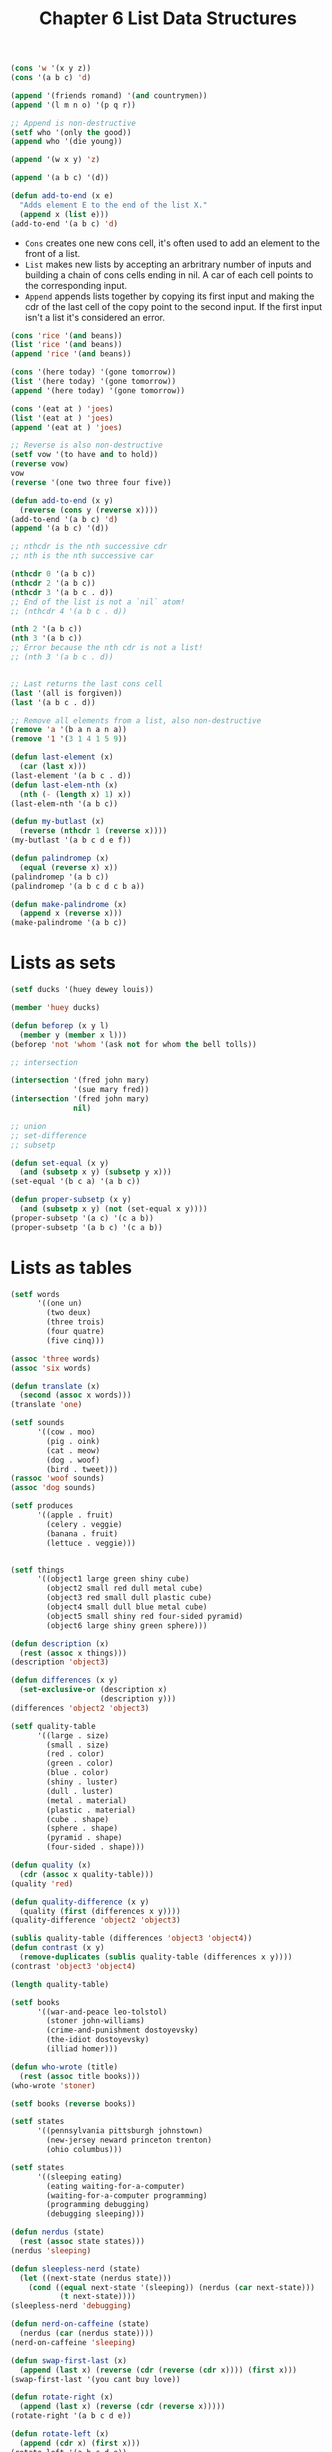 #+TITLE: Chapter 6 List Data Structures

#+begin_src lisp
(cons 'w '(x y z))
(cons '(a b c) 'd)

(append '(friends romand) '(and countrymen))
(append '(l m n o) '(p q r))

;; Append is non-destructive
(setf who '(only the good))
(append who '(die young))

(append '(w x y) 'z)

(append '(a b c) '(d))

(defun add-to-end (x e)
  "Adds element E to the end of the list X."
  (append x (list e)))
(add-to-end '(a b c) 'd)
#+end_src

- =Cons= creates one new cons cell, it's often used to add an element to the front of a list.
- =List= makes new lists by accepting an arbritrary number of inputs and building a chain of cons cells ending in nil. A car of each cell points to the corresponding input.
- =Append= appends lists together by copying its first input and making the cdr of the last cell of the copy point to the second input. If the first input isn't a list it's considered an error.

#+begin_src lisp
(cons 'rice '(and beans))
(list 'rice '(and beans))
(append 'rice '(and beans))

(cons '(here today) '(gone tomorrow))
(list '(here today) '(gone tomorrow))
(append '(here today) '(gone tomorrow))

(cons '(eat at ) 'joes)
(list '(eat at ) 'joes)
(append '(eat at ) 'joes)

#+end_src

#+begin_src lisp
;; Reverse is also non-destructive
(setf vow '(to have and to hold))
(reverse vow)
vow
(reverse '(one two three four five))

(defun add-to-end (x y)
  (reverse (cons y (reverse x))))
(add-to-end '(a b c) 'd)
(append '(a b c) '(d))

;; nthcdr is the nth successive cdr
;; nth is the nth successive car

(nthcdr 0 '(a b c))
(nthcdr 2 '(a b c))
(nthcdr 3 '(a b c . d))
;; End of the list is not a `nil` atom!
;; (nthcdr 4 '(a b c . d))

(nth 2 '(a b c))
(nth 3 '(a b c))
;; Error because the nth cdr is not a list!
;; (nth 3 '(a b c . d))


;; Last returns the last cons cell
(last '(all is forgiven))
(last '(a b c . d))

;; Remove all elements from a list, also non-destructive
(remove 'a '(b a n a n a))
(remove '1 '(3 1 4 1 5 9))

(defun last-element (x)
  (car (last x)))
(last-element '(a b c . d))
(defun last-elem-nth (x)
  (nth (- (length x) 1) x))
(last-elem-nth '(a b c))

(defun my-butlast (x)
  (reverse (nthcdr 1 (reverse x))))
(my-butlast '(a b c d e f))

(defun palindromep (x)
  (equal (reverse x) x))
(palindromep '(a b c))
(palindromep '(a b c d c b a))

(defun make-palindrome (x)
  (append x (reverse x)))
(make-palindrome '(a b c))
#+end_src

* Lists as sets

#+begin_src lisp
(setf ducks '(huey dewey louis))

(member 'huey ducks)

(defun beforep (x y l)
  (member y (member x l)))
(beforep 'not 'whom '(ask not for whom the bell tolls))

;; intersection

(intersection '(fred john mary)
              '(sue mary fred))
(intersection '(fred john mary)
              nil)

;; union
;; set-difference
;; subsetp

(defun set-equal (x y)
  (and (subsetp x y) (subsetp y x)))
(set-equal '(b c a) '(a b c))

(defun proper-subsetp (x y)
  (and (subsetp x y) (not (set-equal x y))))
(proper-subsetp '(a c) '(c a b))
(proper-subsetp '(a b c) '(c a b))

#+end_src

* Lists as tables
#+begin_src lisp
(setf words
      '((one un)
        (two deux)
        (three trois)
        (four quatre)
        (five cinq)))

(assoc 'three words)
(assoc 'six words)

(defun translate (x)
  (second (assoc x words)))
(translate 'one)

(setf sounds
      '((cow . moo)
        (pig . oink)
        (cat . meow)
        (dog . woof)
        (bird . tweet)))
(rassoc 'woof sounds)
(assoc 'dog sounds)

(setf produces
      '((apple . fruit)
        (celery . veggie)
        (banana . fruit)
        (lettuce . veggie)))


(setf things
      '((object1 large green shiny cube)
        (object2 small red dull metal cube)
        (object3 red small dull plastic cube)
        (object4 small dull blue metal cube)
        (object5 small shiny red four-sided pyramid)
        (object6 large shiny green sphere)))

(defun description (x)
  (rest (assoc x things)))
(description 'object3)

(defun differences (x y)
  (set-exclusive-or (description x)
                    (description y)))
(differences 'object2 'object3)

(setf quality-table
      '((large . size)
        (small . size)
        (red . color)
        (green . color)
        (blue . color)
        (shiny . luster)
        (dull . luster)
        (metal . material)
        (plastic . material)
        (cube . shape)
        (sphere . shape)
        (pyramid . shape)
        (four-sided . shape)))

(defun quality (x)
  (cdr (assoc x quality-table)))
(quality 'red)

(defun quality-difference (x y)
  (quality (first (differences x y))))
(quality-difference 'object2 'object3)

(sublis quality-table (differences 'object3 'object4))
(defun contrast (x y)
  (remove-duplicates (sublis quality-table (differences x y))))
(contrast 'object3 'object4)

(length quality-table)

(setf books
      '((war-and-peace leo-tolstol)
        (stoner john-williams)
        (crime-and-punishment dostoyevsky)
        (the-idiot dostoyevsky)
        (illiad homer)))

(defun who-wrote (title)
  (rest (assoc title books)))
(who-wrote 'stoner)

(setf books (reverse books))

(setf states
      '((pennsylvania pittsburgh johnstown)
        (new-jersey neward princeton trenton)
        (ohio columbus)))

(setf states
      '((sleeping eating)
        (eating waiting-for-a-computer)
        (waiting-for-a-computer programming)
        (programming debugging)
        (debugging sleeping)))

(defun nerdus (state)
  (rest (assoc state states)))
(nerdus 'sleeping)

(defun sleepless-nerd (state)
  (let ((next-state (nerdus state)))
    (cond ((equal next-state '(sleeping)) (nerdus (car next-state)))
           (t next-state))))
(sleepless-nerd 'debugging)

(defun nerd-on-caffeine (state)
  (nerdus (car (nerdus state))))
(nerd-on-caffeine 'sleeping)

(defun swap-first-last (x)
  (append (last x) (reverse (cdr (reverse (cdr x)))) (first x)))
(swap-first-last '(you cant buy love))

(defun rotate-right (x)
  (append (last x) (reverse (cdr (reverse x)))))
(rotate-right '(a b c d e))

(defun rotate-left (x)
  (append (cdr x) (first x)))
(rotate-left '(a b c d e))
#+end_src

* Trees

#+begin_src lisp
(subst 'fred 'bill
       '(bill jones sentd me an itemized bill for the tires))

(subst 'the 'a
       '((a hatter) (a hare) and (a dormouse)))

;; SUBLIS is like SUBST, except it can make many substitutions simultaneously. The first input to SUBLIS is a table whose entries are dotted pairs. The second input is the list in which the substitutions are to be made.

(sublis '((roses . violets) (red . blue))
        '(roses are red))

(subst 'we 'i
       '(if i learn lisp i will be pleased))

;; eq compares addresses, equal the objects/lists themselves.
;; eq is faster

;; eql is a more general variant of eq
;; for objects it compares addresses, but for numbers the contents
;; eql is the standard comparison predicate in CL

;; equalp is similar to equal, but more liberal
;; It ignore case

;; Keyword arguments: `:count` ...

(symbolp :count)
(equal :count 'count)
(keywordp 'count)
(keywordp :count)

(setf cards '((3 clubs) (5 diamonds) (ace spades)))
(member '(5 diamonds) cards)
(second cards)
(eql (second cards) '(5 diamonds))
(equal (second cards) '(5 diamonds))

(member '(5 diamonds) cards :test #'equal)
#+end_src
